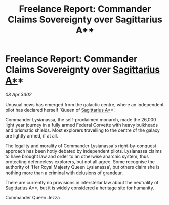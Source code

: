 :PROPERTIES:
:ID:       e7fa6ba8-89aa-4e8f-8134-252a232a103e
:END:
#+title: Freelance Report: Commander Claims Sovereignty over Sagittarius A**
#+filetags: :Federation:3302:galnet:

* Freelance Report: Commander Claims Sovereignty over [[id:84d9b01d-a9d6-47d9-b9f9-f6154233e585][Sagittarius A*]]*

/08 Apr 3302/

Unusual news has emerged from the galactic centre, where an independent pilot has declared herself 'Queen of [[id:84d9b01d-a9d6-47d9-b9f9-f6154233e585][Sagittarius A*]]*'. 

Commander Lysianassa, the self-proclaimed monarch, made the 26,000 light year journey in a fully armed Federal Corvette with heavy bulkheads and prismatic shields. Most explorers travelling to the centre of the galaxy are lightly armed, if at all. 

The legality and morality of Commander Lysianassa's right-by-conquest approach has been hotly debated by independent pilots. Lysianassa claims to have brought law and order to an otherwise anarchic system, thus protecting defenceless explorers, but not all agree. Some recognise the authority of 'Her Royal Majesty Queen Lysianassa', but others claim she is nothing more than a criminal with delusions of grandeur. 

There are currently no provisions in interstellar law about the neutrality of [[id:84d9b01d-a9d6-47d9-b9f9-f6154233e585][Sagittarius A*]]*, but it is widely considered a heritage site for humanity. 

Commander Queen Jezza
